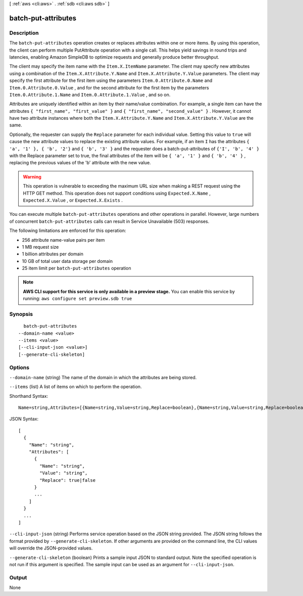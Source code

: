 [ :ref:`aws <cli:aws>` . :ref:`sdb <cli:aws sdb>` ]

.. _cli:aws sdb batch-put-attributes:


********************
batch-put-attributes
********************



===========
Description
===========



The ``batch-put-attributes`` operation creates or replaces attributes within one or more items. By using this operation, the client can perform multiple  PutAttribute operation with a single call. This helps yield savings in round trips and latencies, enabling Amazon SimpleDB to optimize requests and generally produce better throughput. 

 

The client may specify the item name with the ``Item.X.ItemName`` parameter. The client may specify new attributes using a combination of the ``Item.X.Attribute.Y.Name`` and ``Item.X.Attribute.Y.Value`` parameters. The client may specify the first attribute for the first item using the parameters ``Item.0.Attribute.0.Name`` and ``Item.0.Attribute.0.Value`` , and for the second attribute for the first item by the parameters ``Item.0.Attribute.1.Name`` and ``Item.0.Attribute.1.Value`` , and so on. 

 

Attributes are uniquely identified within an item by their name/value combination. For example, a single item can have the attributes ``{ "first_name", "first_value" }`` and ``{ "first_name", "second_value" }`` . However, it cannot have two attribute instances where both the ``Item.X.Attribute.Y.Name`` and ``Item.X.Attribute.Y.Value`` are the same. 

 

Optionally, the requester can supply the ``Replace`` parameter for each individual value. Setting this value to ``true`` will cause the new attribute values to replace the existing attribute values. For example, if an item ``I`` has the attributes ``{ 'a', '1' }, { 'b', '2'}`` and ``{ 'b', '3' }`` and the requester does a batch-put-attributes of ``{'I', 'b', '4' }`` with the Replace parameter set to true, the final attributes of the item will be ``{ 'a', '1' }`` and ``{ 'b', '4' }`` , replacing the previous values of the 'b' attribute with the new value. 

 

.. warning::

  This operation is vulnerable to exceeding the maximum URL size when making a REST request using the HTTP GET method. This operation does not support conditions using ``Expected.X.Name`` , ``Expected.X.Value`` , or ``Expected.X.Exists`` . 

 

You can execute multiple ``batch-put-attributes`` operations and other operations in parallel. However, large numbers of concurrent ``batch-put-attributes`` calls can result in Service Unavailable (503) responses. 

 

The following limitations are enforced for this operation: 

 
* 256 attribute name-value pairs per item
 
* 1 MB request size
 
* 1 billion attributes per domain
 
* 10 GB of total user data storage per domain
 
* 25 item limit per ``batch-put-attributes`` operation
 

 



.. note::

  **AWS CLI support for this service is only available in a preview stage.** You can enable this service by running: ``aws configure set preview.sdb true`` 



========
Synopsis
========

::

    batch-put-attributes
  --domain-name <value>
  --items <value>
  [--cli-input-json <value>]
  [--generate-cli-skeleton]




=======
Options
=======

``--domain-name`` (string)
The name of the domain in which the attributes are being stored.

``--items`` (list)
A list of items on which to perform the operation.



Shorthand Syntax::

    Name=string,Attributes=[{Name=string,Value=string,Replace=boolean},{Name=string,Value=string,Replace=boolean}] ...




JSON Syntax::

  [
    {
      "Name": "string",
      "Attributes": [
        {
          "Name": "string",
          "Value": "string",
          "Replace": true|false
        }
        ...
      ]
    }
    ...
  ]



``--cli-input-json`` (string)
Performs service operation based on the JSON string provided. The JSON string follows the format provided by ``--generate-cli-skeleton``. If other arguments are provided on the command line, the CLI values will override the JSON-provided values.

``--generate-cli-skeleton`` (boolean)
Prints a sample input JSON to standard output. Note the specified operation is not run if this argument is specified. The sample input can be used as an argument for ``--cli-input-json``.



======
Output
======

None